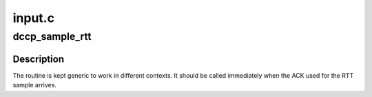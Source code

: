 .. -*- coding: utf-8; mode: rst -*-

=======
input.c
=======


.. _`dccp_sample_rtt`:

dccp_sample_rtt
===============

.. c:function:: u32 dccp_sample_rtt (struct sock *sk, long delta)

    Validate and finalise computation of RTT sample

    :param struct sock \*sk:

        *undescribed*

    :param long delta:
        number of microseconds between packet and acknowledgment



.. _`dccp_sample_rtt.description`:

Description
-----------

The routine is kept generic to work in different contexts. It should be
called immediately when the ACK used for the RTT sample arrives.

